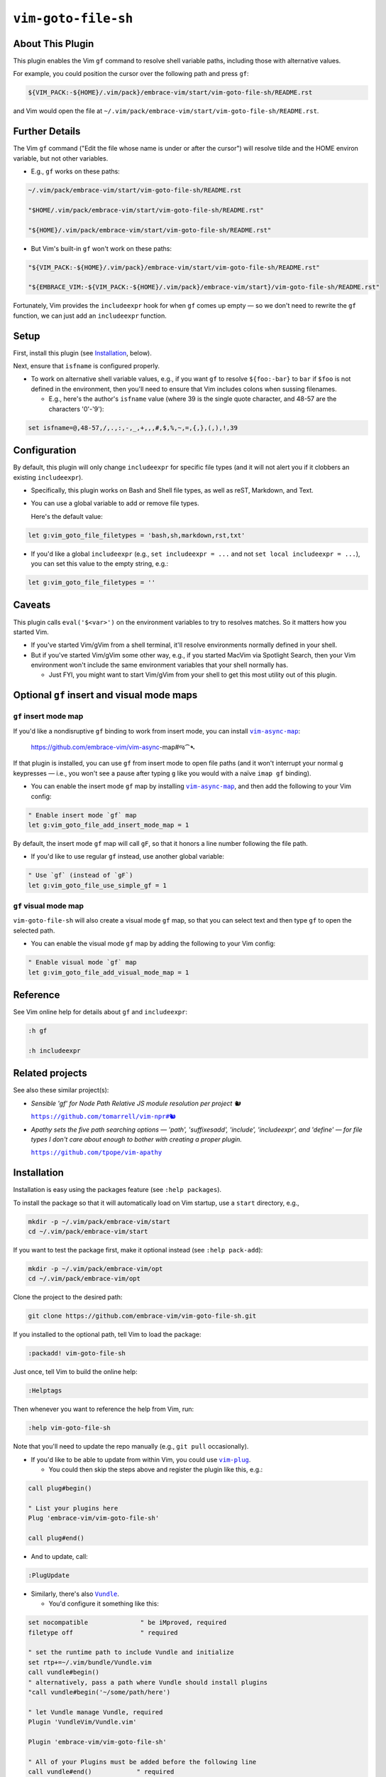 ####################
``vim-goto-file-sh``
####################

About This Plugin
=================

This plugin enables the Vim ``gf`` command to resolve shell variable
paths, including those with alternative values.

For example, you could position the cursor over the following path
and press ``gf``:

.. code-block::

  ${VIM_PACK:-${HOME}/.vim/pack}/embrace-vim/start/vim-goto-file-sh/README.rst

and Vim would open the file at
``~/.vim/pack/embrace-vim/start/vim-goto-file-sh/README.rst``.

Further Details
===============

The Vim ``gf`` command ("Edit the file whose name is under or after the cursor")
will resolve tilde and the HOME environ variable, but not other variables.

- E.g., ``gf`` works on these paths:

.. code-block::

    ~/.vim/pack/embrace-vim/start/vim-goto-file-sh/README.rst
    
    "$HOME/.vim/pack/embrace-vim/start/vim-goto-file-sh/README.rst"

    "${HOME}/.vim/pack/embrace-vim/start/vim-goto-file-sh/README.rst"

- But Vim's built-in ``gf`` won't work on these paths:

.. code-block::

    "${VIM_PACK:-${HOME}/.vim/pack}/embrace-vim/start/vim-goto-file-sh/README.rst"

    "${EMBRACE_VIM:-${VIM_PACK:-${HOME}/.vim/pack}/embrace-vim/start}/vim-goto-file-sh/README.rst"

Fortunately, Vim provides the ``includeexpr`` hook for when ``gf`` comes
up empty — so we don't need to rewrite the ``gf`` function, we can just
add an ``includeexpr`` function.

Setup
=====

First, install this plugin (see `Installation`_, below).

Next, ensure that ``isfname`` is configured properly.

- To work on alternative shell variable values, e.g., if you want
  ``gf`` to resolve ``${foo:-bar}`` to ``bar`` if ``$foo`` is not defined
  in the environment, then you'll need to ensure that Vim includes colons
  when sussing filenames.

  - E.g., here's the author's ``isfname`` value (where 39 is the
    single quote character, and 48-57 are the characters '0'-'9'):

.. code-block::

  set isfname=@,48-57,/,.,:,-,_,+,,,#,$,%,~,=,{,},(,),!,39

Configuration
=============

By default, this plugin will only change ``includeexpr`` for specific
file types (and it will not alert you if it clobbers an existing
``includeexpr``).

- Specifically, this plugin works on Bash and Shell file types,
  as well as reST, Markdown, and Text.

- You can use a global variable to add or remove file types.

  Here's the default value:

.. code-block::

  let g:vim_goto_file_filetypes = 'bash,sh,markdown,rst,txt'

- If you'd like a global ``includeexpr`` (e.g., ``set includeexpr = ...``
  and not ``set local includeexpr = ...``), you can set this value to
  the empty string, e.g.:

.. code-block::

  let g:vim_goto_file_filetypes = ''

Caveats
=======

This plugin calls ``eval('$<var>')`` on the environment variables
to try to resolves matches. So it matters how you started Vim.

- If you've started Vim/gVim from a shell terminal, it'll resolve
  environments normally defined in your shell.

- But if you've started Vim/gVim some other way, e.g., if you started
  MacVim via Spotlight Search, then your Vim environment won't include
  the same environment variables that your shell normally has.

  - Just FYI, you might want to start Vim/gVim from your shell to
    get this most utility out of this plugin.

Optional ``gf`` insert and visual mode maps
===========================================

.. |vim-async-map| replace:: ``vim-async-map``
.. _vim-async-map: https://github.com/embrace-vim/vim-async-map

``gf`` insert mode map
----------------------

If you'd like a nondisruptive ``gf`` binding to work from insert
mode, you can install |vim-async-map|_:

  https://github.com/embrace-vim/vim-async-map#જ⁀➴

If that plugin is installed, you can use ``gf`` from insert mode
to open file paths (and it won't interrupt your normal ``g``
keypresses — i.e., you won't see a pause after typing ``g``
like you would with a naïve ``imap gf`` binding).

- You can enable the insert mode ``gf`` map by installing
  |vim-async-map|_, and then add the following to your
  Vim config:

.. code-block:: vim

  " Enable insert mode `gf` map
  let g:vim_goto_file_add_insert_mode_map = 1

By default, the insert mode ``gf`` map will call ``gF``, so that
it honors a line number following the file path.

- If you'd like to use regular ``gf`` instead, use another
  global variable:

.. code-block:: vim

  " Use `gf` (instead of `gF`)
  let g:vim_goto_file_use_simple_gf = 1

``gf`` visual mode map
----------------------

``vim-goto-file-sh`` will also create a visual mode ``gf`` map, so
that you can select text and then type ``gf`` to open the selected
path.

- You can enable the visual mode ``gf`` map by adding the
  following to your Vim config:

.. code-block:: vim

  " Enable visual mode `gf` map
  let g:vim_goto_file_add_visual_mode_map = 1

Reference
=========

See Vim online help for details about ``gf`` and ``includeexpr``:

.. code-block:: vim

  :h gf

  :h includeexpr

Related projects
================

.. |vim-npr| replace:: ``https://github.com/tomarrell/vim-npr#🐿``
.. _vim-npr: https://github.com/tomarrell/vim-npr

.. |vim-apathy| replace:: ``https://github.com/tpope/vim-apathy``
.. _vim-apathy: https://github.com/tpope/vim-apathy

See also these similar project(s):

- *Sensible 'gf' for Node Path Relative JS module resolution per project 🐿*

  |vim-npr|_

- *Apathy sets the five path searching options — 'path', 'suffixesadd',
  'include', 'includeexpr', and 'define' — for file types I don't care
  about enough to bother with creating a proper plugin.*

  |vim-apathy|_

Installation
============

Installation is easy using the packages feature (see ``:help packages``).

To install the package so that it will automatically load on Vim startup,
use a ``start`` directory, e.g.,

.. code-block::

    mkdir -p ~/.vim/pack/embrace-vim/start
    cd ~/.vim/pack/embrace-vim/start

If you want to test the package first, make it optional instead
(see ``:help pack-add``):

.. code-block::

    mkdir -p ~/.vim/pack/embrace-vim/opt
    cd ~/.vim/pack/embrace-vim/opt

Clone the project to the desired path:

.. code-block::

    git clone https://github.com/embrace-vim/vim-goto-file-sh.git

If you installed to the optional path, tell Vim to load the package:

.. code-block:: vim

    :packadd! vim-goto-file-sh

Just once, tell Vim to build the online help:

.. code-block:: vim

    :Helptags

Then whenever you want to reference the help from Vim, run:

.. code-block:: vim

    :help vim-goto-file-sh

.. |vim-plug| replace:: ``vim-plug``
.. _vim-plug: https://github.com/junegunn/vim-plug

.. |Vundle| replace:: ``Vundle``
.. _Vundle: https://github.com/VundleVim/Vundle.vim

.. |myrepos| replace:: ``myrepos``
.. _myrepos: https://myrepos.branchable.com/

.. |ohmyrepos| replace:: ``ohmyrepos``
.. _ohmyrepos: https://github.com/landonb/ohmyrepos

Note that you'll need to update the repo manually (e.g., ``git pull``
occasionally).

- If you'd like to be able to update from within Vim, you could use
  |vim-plug|_.

  - You could then skip the steps above and register
    the plugin like this, e.g.:

.. code-block:: vim

    call plug#begin()

    " List your plugins here
    Plug 'embrace-vim/vim-goto-file-sh'

    call plug#end()

- And to update, call:

.. code-block:: vim

    :PlugUpdate

- Similarly, there's also |Vundle|_.

  - You'd configure it something like this:

.. code-block:: vim

    set nocompatible              " be iMproved, required
    filetype off                  " required

    " set the runtime path to include Vundle and initialize
    set rtp+=~/.vim/bundle/Vundle.vim
    call vundle#begin()
    " alternatively, pass a path where Vundle should install plugins
    "call vundle#begin('~/some/path/here')

    " let Vundle manage Vundle, required
    Plugin 'VundleVim/Vundle.vim'

    Plugin 'embrace-vim/vim-goto-file-sh'

    " All of your Plugins must be added before the following line
    call vundle#end()            " required
    filetype plugin indent on    " required
    " To ignore plugin indent changes, instead use:
    "filetype plugin on

- And then to update, call one of these:

.. code-block:: vim

    :PluginInstall!
    :PluginUpdate

- Or, if you're like the author, you could use a multi-repo Git tool,
  such as |myrepos|_ (along with the author's library, |ohmyrepos|_).

  - With |myrepos|_, you could update all your Git repos with
    the following command:

.. code-block::

    mr -d / pull

- Alternatively, if you use |ohmyrepos|_, you could pull
  just Vim plugin changes with something like this:

.. code-block::

    MR_INCLUDE=vim-plugins mr -d / pull

- After you identify your vim-plugins using the 'skip' action, e.g.:

.. code-block::

    # Put this in ~/.mrconfig, or something loaded by it.
    [DEFAULT]
    skip = mr_exclusive "vim-plugins"

    [pack/embrace-vim/start/vim-goto-file-sh]
    lib = remote_set origin https://github.com/embrace-vim/vim-goto-file-sh.git

    [DEFAULT]
    skip = false

Attribution
===========

.. |embrace-vim| replace:: ``embrace-vim``
.. _embrace-vim: https://github.com/embrace-vim

.. |@landonb| replace:: ``@landonb``
.. _@landonb: https://github.com/landonb

The |embrace-vim|_ logo by |@landonb|_ contains
`coffee cup with straw by farra nugraha from Noun Project
<https://thenounproject.com/icon/coffee-cup-with-straw-6961731/>`__
(CC BY 3.0).

